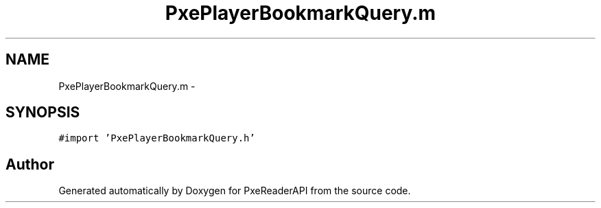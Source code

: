 .TH "PxePlayerBookmarkQuery.m" 3 "Mon Apr 28 2014" "PxeReaderAPI" \" -*- nroff -*-
.ad l
.nh
.SH NAME
PxePlayerBookmarkQuery.m \- 
.SH SYNOPSIS
.br
.PP
\fC#import 'PxePlayerBookmarkQuery\&.h'\fP
.br

.SH "Author"
.PP 
Generated automatically by Doxygen for PxeReaderAPI from the source code\&.
